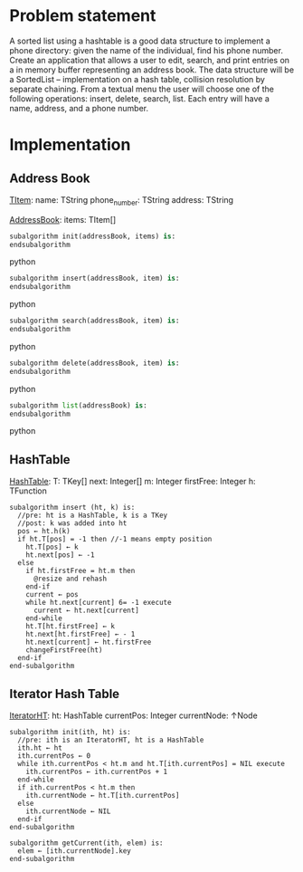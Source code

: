 * Problem statement
   A sorted list using a hashtable is a good data structure to implement a phone directory: given the name of the individual, find his phone number.
   Create an application that allows a user to edit, search, and print entries on a in memory buffer representing an address book. The data structure will be a SortedList – implementation on a hash table, collision resolution by separate chaining. From a textual menu the user will choose one of the following operations: insert, delete, search, list. Each entry will have a name, address, and a phone number.
   
* Implementation

** Address Book

  _TItem_:
    name: TString
    phone_number: TString
    address: TString
  
  _AddressBook_:
    items: TItem[]
    

#+BEGIN_SRC python
  subalgorithm init(addressBook, items) is:
  endsubalgorithm
#+END_SRC python
    

#+BEGIN_SRC python
  subalgorithm insert(addressBook, item) is:
  endsubalgorithm
#+END_SRC python


#+BEGIN_SRC python
  subalgorithm search(addressBook, item) is:
  endsubalgorithm
#+END_SRC python


#+BEGIN_SRC python
  subalgorithm delete(addressBook, item) is:
  endsubalgorithm
#+END_SRC python


#+BEGIN_SRC python
  subalgorithm list(addressBook) is:
  endsubalgorithm
#+END_SRC python

** HashTable
  _HashTable_:
    T: TKey[]
    next: Integer[]
    m: Integer
    firstFree: Integer
    h: TFunction
    
    #+BEGIN_SRC
      subalgorithm insert (ht, k) is:
        //pre: ht is a HashTable, k is a TKey
        //post: k was added into ht
        pos ← ht.h(k)
        if ht.T[pos] = -1 then //-1 means empty position
          ht.T[pos] ← k
          ht.next[pos] ← -1
        else
          if ht.firstFree = ht.m then
            @resize and rehash
          end-if
          current ← pos
          while ht.next[current] 6= -1 execute
            current ← ht.next[current]
          end-while
          ht.T[ht.firstFree] ← k
          ht.next[ht.firstFree] ← - 1
          ht.next[current] ← ht.firstFree
          changeFirstFree(ht)
        end-if
      end-subalgorithm
    #+END_SRC

** Iterator Hash Table
  _IteratorHT_:
    ht: HashTable
    currentPos: Integer
    currentNode: ↑Node
    
  #+BEGIN_SRC
    subalgorithm init(ith, ht) is:
      //pre: ith is an IteratorHT, ht is a HashTable
      ith.ht ← ht
      ith.currentPos ← 0
      while ith.currentPos < ht.m and ht.T[ith.currentPos] = NIL execute
        ith.currentPos ← ith.currentPos + 1
      end-while
      if ith.currentPos < ht.m then
        ith.currentNode ← ht.T[ith.currentPos]
      else
        ith.currentNode ← NIL
      end-if
    end-subalgorithm
  #+END_SRC
  
  #+BEGIN_SRC
  subalgorithm getCurrent(ith, elem) is:
    elem ← [ith.currentNode].key
  end-subalgorithm
  #+END_SRC

